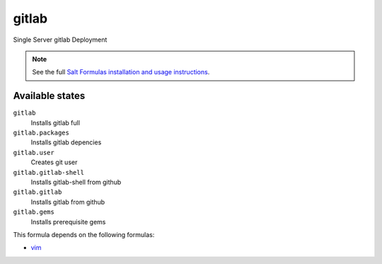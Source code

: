 gitlab
======

Single Server gitlab Deployment

.. note::

    See the full `Salt Formulas installation and usage instructions
    <http://docs.saltstack.com/topics/conventions/formulas.html>`_.

Available states
----------------

``gitlab``
  Installs gitlab full
``gitlab.packages``
  Installs gitlab depencies
``gitlab.user``
  Creates git user
``gitlab.gitlab-shell``
  Installs gitlab-shell from github
``gitlab.gitlab``
    Installs gitlab from github
``gitlab.gems``
    Installs prerequisite gems


This formula depends on the following formulas:

* `vim <https://github.com/saltstack-formulas/vim-formula>`_